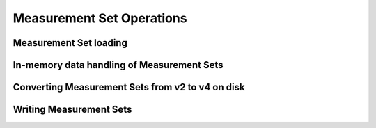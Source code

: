 .. _measurement_set:

**************************
Measurement Set Operations
**************************

Measurement Set loading
=======================

In-memory data handling of Measurement Sets 
===========================================

Converting Measurement Sets from v2 to v4 on disk
=================================================

Writing Measurement Sets
========================